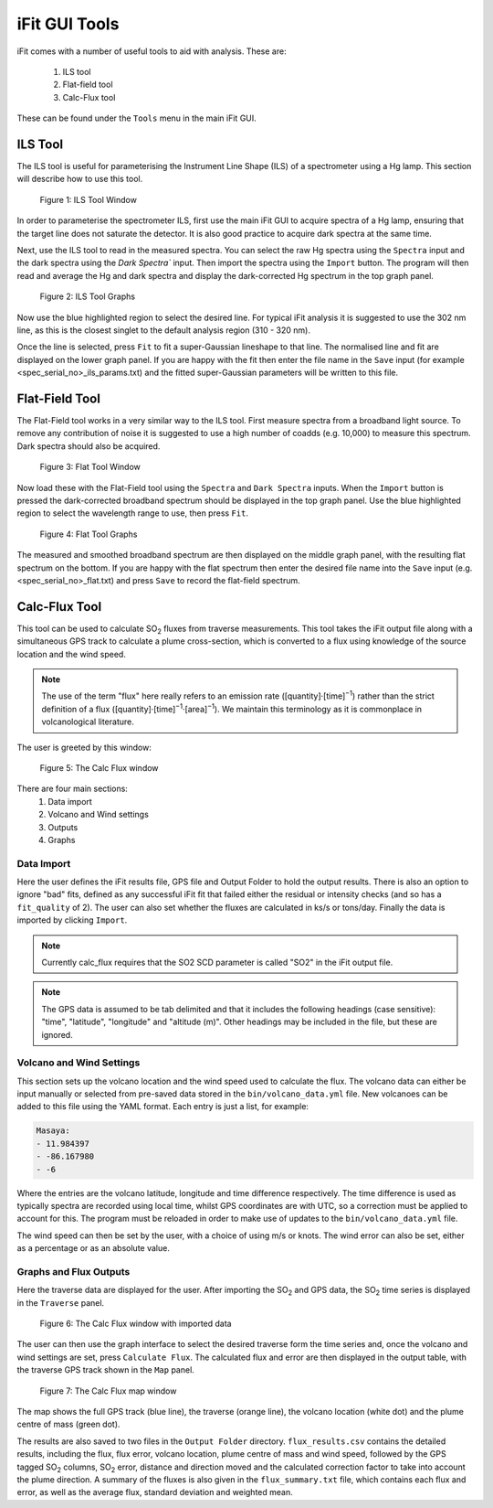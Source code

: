 iFit GUI Tools
##############

iFit comes with a number of useful tools to aid with analysis. These are:

  #. ILS tool
  #. Flat-field tool
  #. Calc-Flux tool

These can be found under the ``Tools`` menu in the main iFit GUI.

ILS Tool
========

The ILS tool is useful for parameterising the Instrument Line Shape (ILS) of a spectrometer using a Hg lamp. This section will describe how to use this tool.

.. figure:: ../figures/ils_tool.png
  :alt: screenshot of ILS tool window

  Figure 1: ILS Tool Window

In order to parameterise the spectrometer ILS, first use the main iFit GUI to acquire spectra of a Hg lamp, ensuring that the target line does not saturate the detector. It is also good practice to acquire dark spectra at the same time.

Next, use the ILS tool to read in the measured spectra. You can select the raw Hg spectra using the ``Spectra`` input and the dark spectra using the `Dark Spectra`` input. Then import the spectra using the ``Import`` button. The program will then read and average the Hg and dark spectra and display the dark-corrected Hg spectrum in the top graph panel.

.. figure:: ../figures/ils_graphs.png
  :alt: screenshot of ILS graphs

  Figure 2: ILS Tool Graphs

Now use the blue highlighted region to select the desired line. For typical iFit analysis it is suggested to use the 302 nm line, as this is the closest singlet to the default analysis region (310 - 320 nm).

Once the line is selected, press ``Fit`` to fit a super-Gaussian lineshape to that line. The normalised line and fit are displayed on the lower graph panel. If you are happy with the fit then enter the file name in the ``Save`` input (for example <spec_serial_no>_ils_params.txt) and the fitted super-Gaussian parameters will be written to this file.

Flat-Field Tool
===============

The Flat-Field tool works in a very similar way to the ILS tool. First measure spectra from a broadband light source. To remove any contribution of noise it is suggested to use a high number of coadds (e.g. 10,000) to measure this spectrum. Dark spectra should also be acquired.

.. figure:: ../figures/flat_tool.png
  :alt: screenshot of Flat tool window

  Figure 3: Flat Tool Window

Now load these with the Flat-Field tool using the ``Spectra`` and ``Dark Spectra`` inputs. When the ``Import`` button is pressed the dark-corrected broadband spectrum should be displayed in the top graph panel. Use the blue highlighted region to select the wavelength range to use, then press ``Fit``.

.. figure:: ../figures/flat_graphs.png
  :alt: screenshot of flat tool graphs

  Figure 4: Flat Tool Graphs

The measured and smoothed broadband spectrum are then displayed on the middle graph panel, with the resulting flat spectrum on the bottom. If you are happy with the flat spectrum then enter the desired file name into the ``Save`` input (e.g. <spec_serial_no>_flat.txt) and press ``Save`` to record the flat-field spectrum.

Calc-Flux Tool
==============

This tool can be used to calculate |SO2| fluxes from traverse measurements. This tool takes the iFit output file along with a simultaneous GPS track to calculate a plume cross-section, which is converted to a flux using knowledge of the source location and the wind speed.

.. note:: The use of the term "flux" here really refers to an emission rate ([quantity]·[time]\ :sup:`−1`) rather than the strict definition of a flux ([quantity]·[time]\ :sup:`−1`·[area]\ :sup:`−1`). We maintain this terminology as it is commonplace in volcanological literature.

The user is greeted by this window:

.. figure:: ../figures/flux_window.png
  :alt: screenshot of calc_flux window

  Figure 5: The Calc Flux window

There are four main sections:
  #. Data import
  #. Volcano and Wind settings
  #. Outputs
  #. Graphs

Data Import
-----------

Here the user defines the iFit results file, GPS file and Output Folder to hold the output results. There is also an option to ignore "bad" fits, defined as any successful iFit fit that failed either the residual or intensity checks (and so has a ``fit_quality`` of 2). The user can also set whether the fluxes are calculated in ks/s or tons/day. Finally the data is imported by clicking ``Import``.

.. note:: Currently calc_flux requires that the SO2 SCD parameter is called "SO2" in the iFit output file.

.. note:: The GPS data is assumed to be tab delimited and that it includes the following headings (case sensitive): "time", "latitude", "longitude" and "altitude (m)". Other headings may be included in the file, but these are ignored.

Volcano and Wind Settings
-------------------------

This section sets up the volcano location and the wind speed used to calculate the flux. The volcano data can either be input manually or selected from pre-saved data stored in the ``bin/volcano_data.yml`` file. New volcanoes can be added to this file using the YAML format. Each entry is just a list, for example:

.. code-block::

  Masaya:
  - 11.984397
  - -86.167980
  - -6

Where the entries are the volcano latitude, longitude and time difference respectively. The time difference is used as typically spectra are recorded using local time, whilst GPS coordinates are with UTC, so a correction must be applied to account for this. The program must be reloaded in order to make use of updates to the ``bin/volcano_data.yml`` file.

The wind speed can then be set by the user, with a choice of using m/s or knots. The wind error can also be set, either as a percentage or as an absolute value.

Graphs and Flux Outputs
-----------------------

Here the traverse data are displayed for the user. After importing the |SO2| and GPS data, the |SO2| time series is displayed in the ``Traverse`` panel.

.. figure:: ../figures/flux_import.png
  :alt: screenshot of calc_flux window with imported data

  Figure 6: The Calc Flux window with imported data

The user can then use the graph interface to select the desired traverse form the time series and, once the volcano and wind settings are set, press ``Calculate Flux``. The calculated flux and error are then displayed in the output table, with the traverse GPS track shown in the ``Map`` panel.

.. figure:: ../figures/flux_map.png
  :alt: screenshot of calc_flux map window

  Figure 7: The Calc Flux map window

The map shows the full GPS track (blue line), the traverse (orange line), the volcano location (white dot) and the plume centre of mass (green dot).

The results are also saved to two files in the ``Output Folder`` directory. ``flux_results.csv`` contains the detailed results, including the flux, flux error, volcano location, plume centre of mass and wind speed, followed by the GPS tagged |SO2| columns, |SO2| error, distance and direction moved and the calculated correction factor to take into account the plume direction. A summary of the fluxes is also given in the ``flux_summary.txt`` file, which contains each flux and error, as well as the average flux, standard deviation and weighted mean.

.. Substitutions
.. |SO2| replace:: SO\ :sub:`2`
